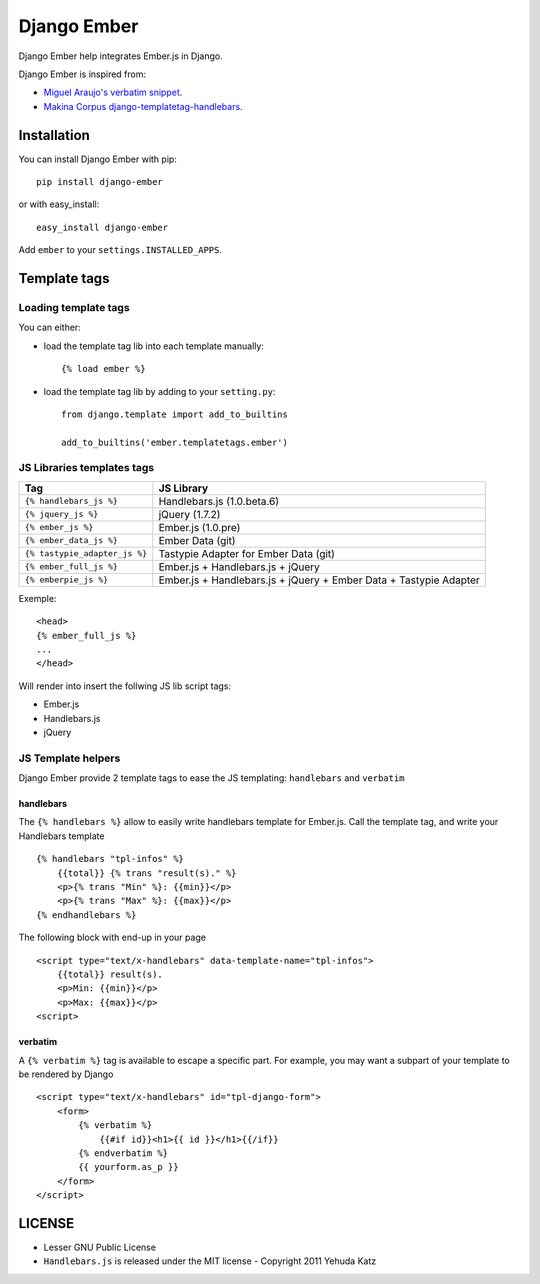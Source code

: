 Django Ember
============

.. image:: https://secure.travis-ci.org/noirbizarre/django-ember.png
   :target: http://travis-ci.org/noirbizarre/django-ember

Django Ember help integrates Ember.js in Django.

Django Ember is inspired from:

- `Miguel Araujo's verbatim snippet <https://gist.github.com/893408>`_.
- `Makina Corpus django-templatetag-handlebars <https://github.com/makinacorpus/django-templatetag-handlebars>`_.

Installation
------------

You can install Django Ember with pip::

    pip install django-ember

or with easy_install::

    easy_install django-ember


Add ``ember`` to your ``settings.INSTALLED_APPS``.


Template tags
-------------

Loading template tags
*********************
You can either:

- load the template tag lib into each template manually::

    {% load ember %}

- load the template tag lib by adding to your ``setting.py``::

    from django.template import add_to_builtins

    add_to_builtins('ember.templatetags.ember')


JS Libraries templates tags
***************************

=============================  =================================================================
              Tag                                           JS Library
=============================  =================================================================
``{% handlebars_js %}``        Handlebars.js (1.0.beta.6)
``{% jquery_js %}``            jQuery (1.7.2)
``{% ember_js %}``             Ember.js (1.0.pre)
``{% ember_data_js %}``        Ember Data (git)
``{% tastypie_adapter_js %}``  Tastypie Adapter for Ember Data (git)
``{% ember_full_js %}``        Ember.js + Handlebars.js + jQuery
``{% emberpie_js %}``          Ember.js + Handlebars.js + jQuery + Ember Data + Tastypie Adapter
=============================  =================================================================

Exemple::

    <head>
    {% ember_full_js %}
    ...
    </head>

Will render into insert the follwing JS lib script tags:

- Ember.js
- Handlebars.js
- jQuery


JS Template helpers
*******************
Django Ember provide 2 template tags to ease the JS templating: ``handlebars`` and ``verbatim``

handlebars
~~~~~~~~~~
The ``{% handlebars %}`` allow to easily write handlebars template for Ember.js.
Call the template tag, and write your Handlebars template ::

    {% handlebars "tpl-infos" %}
        {{total}} {% trans "result(s)." %}
        <p>{% trans "Min" %}: {{min}}</p>
        <p>{% trans "Max" %}: {{max}}</p>
    {% endhandlebars %}

The following block with end-up in your page ::

    <script type="text/x-handlebars" data-template-name="tpl-infos">
        {{total}} result(s).
        <p>Min: {{min}}</p>
        <p>Max: {{max}}</p>
    <script>


verbatim
~~~~~~~~

A ``{% verbatim %}`` tag is available to escape a specific part. For
example, you may want a subpart of your template to be rendered by Django ::

    <script type="text/x-handlebars" id="tpl-django-form">
        <form>
            {% verbatim %}
                {{#if id}}<h1>{{ id }}</h1>{{/if}}
            {% endverbatim %}
            {{ yourform.as_p }}
        </form>
    </script>


LICENSE
-------

- Lesser GNU Public License
- ``Handlebars.js`` is released under the MIT license - Copyright 2011 Yehuda Katz
